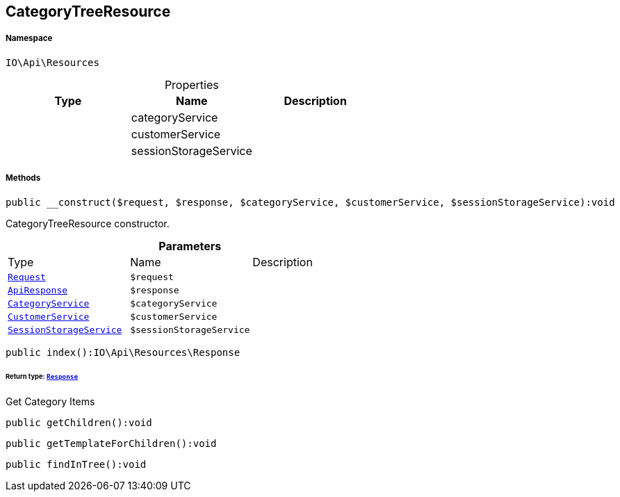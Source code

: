 :table-caption!:
:example-caption!:
:source-highlighter: prettify
:sectids!:
[[io__categorytreeresource]]
== CategoryTreeResource





===== Namespace

`IO\Api\Resources`





.Properties
|===
|Type |Name |Description

|
    |categoryService
    |
|
    |customerService
    |
|
    |sessionStorageService
    |
|===


===== Methods

[source%nowrap, php]
----

public __construct($request, $response, $categoryService, $customerService, $sessionStorageService):void

----

    





CategoryTreeResource constructor.

.*Parameters*
|===
|Type |Name |Description
|        xref:Miscellaneous.adoc#miscellaneous_resources_request[`Request`]
a|`$request`
|

|        xref:Miscellaneous.adoc#miscellaneous_resources_apiresponse[`ApiResponse`]
a|`$response`
|

|        xref:Miscellaneous.adoc#miscellaneous_resources_categoryservice[`CategoryService`]
a|`$categoryService`
|

|        xref:Miscellaneous.adoc#miscellaneous_resources_customerservice[`CustomerService`]
a|`$customerService`
|

|        xref:Miscellaneous.adoc#miscellaneous_resources_sessionstorageservice[`SessionStorageService`]
a|`$sessionStorageService`
|
|===


[source%nowrap, php]
----

public index():IO\Api\Resources\Response

----

    


====== *Return type:*        xref:Miscellaneous.adoc#miscellaneous_resources_response[`Response`]


Get Category Items

[source%nowrap, php]
----

public getChildren():void

----

    







[source%nowrap, php]
----

public getTemplateForChildren():void

----

    







[source%nowrap, php]
----

public findInTree():void

----

    








